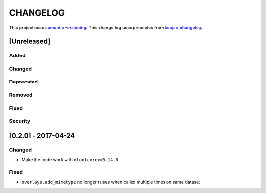 CHANGELOG
=========

This project uses `semantic versioning <http://semver.org/>`_.
This change log uses principles from `keep a changelog <http://keepachangelog.com/>`_.


[Unreleased]
------------

Added
^^^^^


Changed
^^^^^^^


Deprecated
^^^^^^^^^^


Removed
^^^^^^^


Fixed
^^^^^


Security
^^^^^^^^


[0.2.0] - 2017-04-24
--------------------

Changed
^^^^^^^

- Make the code work with ``dtoolcore>=0.14.0``

Fixed
^^^^^

- ``overlays.add_mimetype`` no longer raises when called multiple times on same dataset
